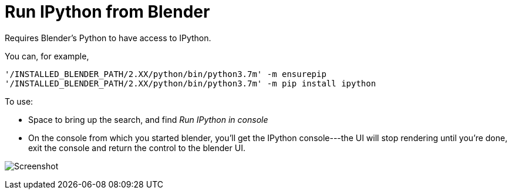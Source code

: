 Run IPython from Blender
========================

Requires Blender's Python to have access to IPython.

You can, for example, 

----
'/INSTALLED_BLENDER_PATH/2.XX/python/bin/python3.7m' -m ensurepip
'/INSTALLED_BLENDER_PATH/2.XX/python/bin/python3.7m' -m pip install ipython
----

To use: 

* Space to bring up the search, and find 'Run IPython in console'
* On the console from which you started blender, you'll get the IPython console---the UI will stop rendering until you're done, exit the console and return the control to the blender UI.

image:blender-addon-run-ipython.png[Screenshot]
